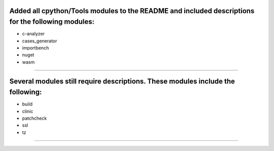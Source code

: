 Added all cpython/Tools modules to the README and included descriptions for the following modules:
-------------------
- c-analyzer
- cases_generator
- importbench
- nuget
- wasm
-------------------

Several modules still require descriptions. These modules include the following:
-------------------
- build
- clinic
- patchcheck
- ssl
- tz
-------------------
